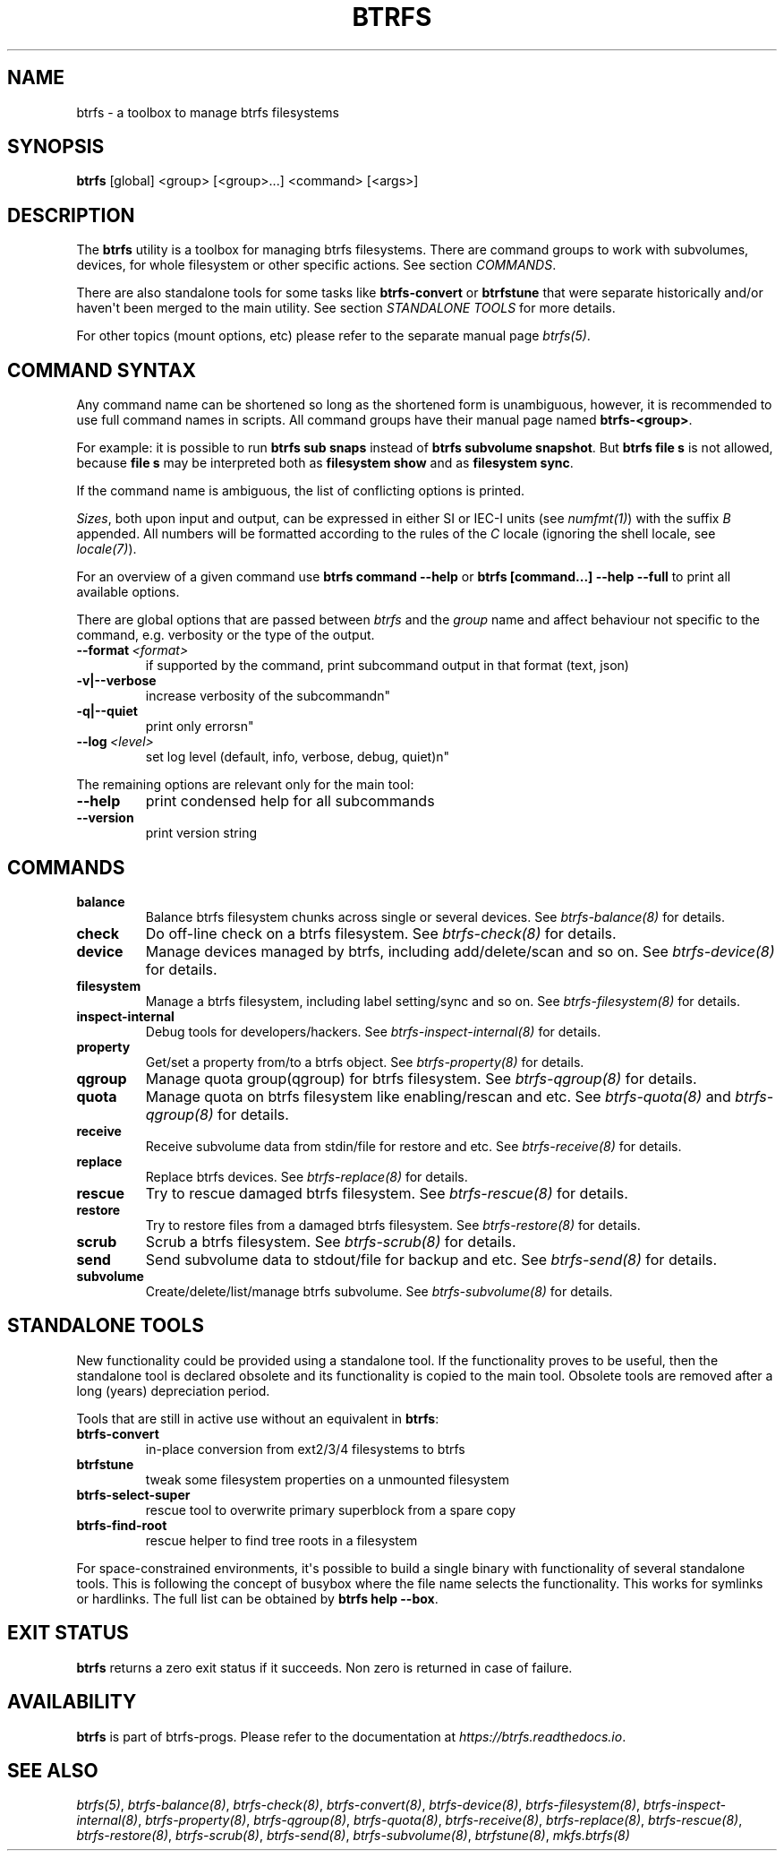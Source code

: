 .\" Man page generated from reStructuredText.
.
.
.nr rst2man-indent-level 0
.
.de1 rstReportMargin
\\$1 \\n[an-margin]
level \\n[rst2man-indent-level]
level margin: \\n[rst2man-indent\\n[rst2man-indent-level]]
-
\\n[rst2man-indent0]
\\n[rst2man-indent1]
\\n[rst2man-indent2]
..
.de1 INDENT
.\" .rstReportMargin pre:
. RS \\$1
. nr rst2man-indent\\n[rst2man-indent-level] \\n[an-margin]
. nr rst2man-indent-level +1
.\" .rstReportMargin post:
..
.de UNINDENT
. RE
.\" indent \\n[an-margin]
.\" old: \\n[rst2man-indent\\n[rst2man-indent-level]]
.nr rst2man-indent-level -1
.\" new: \\n[rst2man-indent\\n[rst2man-indent-level]]
.in \\n[rst2man-indent\\n[rst2man-indent-level]]u
..
.TH "BTRFS" "8" "Jun 15, 2023" "6.3.2" "BTRFS"
.SH NAME
btrfs \- a toolbox to manage btrfs filesystems
.SH SYNOPSIS
.sp
\fBbtrfs\fP [global] <group> [<group>...] <command> [<args>]
.SH DESCRIPTION
.sp
The \fBbtrfs\fP utility is a toolbox for managing btrfs filesystems.  There are
command groups to work with subvolumes, devices, for whole filesystem or other
specific actions. See section \fI\%COMMANDS\fP\&.
.sp
There are also standalone tools for some tasks like \fBbtrfs\-convert\fP or
\fBbtrfstune\fP that were separate historically and/or haven\(aqt been merged to the
main utility. See section \fI\%STANDALONE TOOLS\fP
for more details.
.sp
For other topics (mount options, etc) please refer to the separate manual
page \fI\%btrfs(5)\fP\&.
.SH COMMAND SYNTAX
.sp
Any command name can be shortened so long as the shortened form is unambiguous,
however, it is recommended to use full command names in scripts.  All command
groups have their manual page named \fBbtrfs\-<group>\fP\&.
.sp
For example: it is possible to run \fBbtrfs sub snaps\fP instead of
\fBbtrfs subvolume snapshot\fP\&.
But \fBbtrfs file s\fP is not allowed, because \fBfile s\fP may be interpreted
both as \fBfilesystem show\fP and as \fBfilesystem sync\fP\&.
.sp
If the command name is ambiguous, the list of conflicting options is
printed.
.sp
\fISizes\fP, both upon input and output, can be expressed in either SI or IEC\-I
units (see \fI\%numfmt(1)\fP)
with the suffix \fIB\fP appended.
All numbers will be formatted according to the rules of the \fIC\fP locale
(ignoring the shell locale, see \fI\%locale(7)\fP).
.sp
For an overview of a given command use \fBbtrfs command \-\-help\fP
or \fBbtrfs [command...] \-\-help \-\-full\fP to print all available options.
.sp
There are global options that are passed between \fIbtrfs\fP and the \fIgroup\fP name
and affect behaviour not specific to the command, e.g. verbosity or the type
of the output.
.INDENT 0.0
.TP
.BI \-\-format \ <format>
if supported by the command, print subcommand output in that format (text, json)
.UNINDENT
.INDENT 0.0
.TP
.B \-v|\-\-verbose
increase verbosity of the subcommandn\(dq
.TP
.B \-q|\-\-quiet
print only errorsn\(dq
.UNINDENT
.INDENT 0.0
.TP
.BI \-\-log \ <level>
set log level (default, info, verbose, debug, quiet)n\(dq
.UNINDENT
.sp
The remaining options are relevant only for the main tool:
.INDENT 0.0
.TP
.B  \-\-help
print condensed help for all subcommands
.TP
.B  \-\-version
print version string
.UNINDENT
.SH COMMANDS
.INDENT 0.0
.TP
.B balance
Balance btrfs filesystem chunks across single or several devices.
See \fI\%btrfs\-balance(8)\fP for details.
.TP
.B check
Do off\-line check on a btrfs filesystem.
See \fI\%btrfs\-check(8)\fP for details.
.TP
.B device
Manage devices managed by btrfs, including add/delete/scan and so
on.  See \fI\%btrfs\-device(8)\fP for details.
.TP
.B filesystem
Manage a btrfs filesystem, including label setting/sync and so on.
See \fI\%btrfs\-filesystem(8)\fP for details.
.TP
.B inspect\-internal
Debug tools for developers/hackers.
See \fI\%btrfs\-inspect\-internal(8)\fP for details.
.TP
.B property
Get/set a property from/to a btrfs object.
See \fI\%btrfs\-property(8)\fP for details.
.TP
.B qgroup
Manage quota group(qgroup) for btrfs filesystem.
See \fI\%btrfs\-qgroup(8)\fP for details.
.TP
.B quota
Manage quota on btrfs filesystem like enabling/rescan and etc.
See \fI\%btrfs\-quota(8)\fP and \fI\%btrfs\-qgroup(8)\fP for details.
.TP
.B receive
Receive subvolume data from stdin/file for restore and etc.
See \fI\%btrfs\-receive(8)\fP for details.
.TP
.B replace
Replace btrfs devices.
See \fI\%btrfs\-replace(8)\fP for details.
.TP
.B rescue
Try to rescue damaged btrfs filesystem.
See \fI\%btrfs\-rescue(8)\fP for details.
.TP
.B restore
Try to restore files from a damaged btrfs filesystem.
See \fI\%btrfs\-restore(8)\fP for details.
.TP
.B scrub
Scrub a btrfs filesystem.
See \fI\%btrfs\-scrub(8)\fP for details.
.TP
.B send
Send subvolume data to stdout/file for backup and etc.
See \fI\%btrfs\-send(8)\fP for details.
.TP
.B subvolume
Create/delete/list/manage btrfs subvolume.
See \fI\%btrfs\-subvolume(8)\fP for details.
.UNINDENT
.SH STANDALONE TOOLS
.sp
New functionality could be provided using a standalone tool. If the functionality
proves to be useful, then the standalone tool is declared obsolete and its
functionality is copied to the main tool. Obsolete tools are removed after a
long (years) depreciation period.
.sp
Tools that are still in active use without an equivalent in \fBbtrfs\fP:
.INDENT 0.0
.TP
.B btrfs\-convert
in\-place conversion from ext2/3/4 filesystems to btrfs
.TP
.B btrfstune
tweak some filesystem properties on a unmounted filesystem
.TP
.B btrfs\-select\-super
rescue tool to overwrite primary superblock from a spare copy
.TP
.B btrfs\-find\-root
rescue helper to find tree roots in a filesystem
.UNINDENT
.sp
For space\-constrained environments, it\(aqs possible to build a single binary with
functionality of several standalone tools. This is following the concept of
busybox where the file name selects the functionality. This works for symlinks
or hardlinks. The full list can be obtained by \fBbtrfs help \-\-box\fP\&.
.SH EXIT STATUS
.sp
\fBbtrfs\fP returns a zero exit status if it succeeds. Non zero is returned in
case of failure.
.SH AVAILABILITY
.sp
\fBbtrfs\fP is part of btrfs\-progs.  Please refer to the documentation at
\fI\%https://btrfs.readthedocs.io\fP\&.
.SH SEE ALSO
.sp
\fI\%btrfs(5)\fP,
\fI\%btrfs\-balance(8)\fP,
\fI\%btrfs\-check(8)\fP,
\fI\%btrfs\-convert(8)\fP,
\fI\%btrfs\-device(8)\fP,
\fI\%btrfs\-filesystem(8)\fP,
\fI\%btrfs\-inspect\-internal(8)\fP,
\fI\%btrfs\-property(8)\fP,
\fI\%btrfs\-qgroup(8)\fP,
\fI\%btrfs\-quota(8)\fP,
\fI\%btrfs\-receive(8)\fP,
\fI\%btrfs\-replace(8)\fP,
\fI\%btrfs\-rescue(8)\fP,
\fI\%btrfs\-restore(8)\fP,
\fI\%btrfs\-scrub(8)\fP,
\fI\%btrfs\-send(8)\fP,
\fI\%btrfs\-subvolume(8)\fP,
\fI\%btrfstune(8)\fP,
\fI\%mkfs.btrfs(8)\fP
.\" Generated by docutils manpage writer.
.
